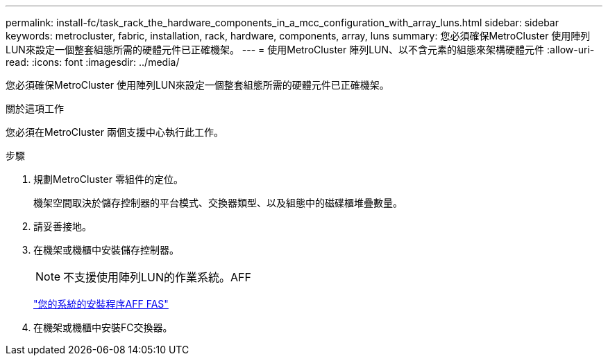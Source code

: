 ---
permalink: install-fc/task_rack_the_hardware_components_in_a_mcc_configuration_with_array_luns.html 
sidebar: sidebar 
keywords: metrocluster, fabric, installation, rack, hardware, components, array, luns 
summary: 您必須確保MetroCluster 使用陣列LUN來設定一個整套組態所需的硬體元件已正確機架。 
---
= 使用MetroCluster 陣列LUN、以不含元素的組態來架構硬體元件
:allow-uri-read: 
:icons: font
:imagesdir: ../media/


[role="lead"]
您必須確保MetroCluster 使用陣列LUN來設定一個整套組態所需的硬體元件已正確機架。

.關於這項工作
您必須在MetroCluster 兩個支援中心執行此工作。

.步驟
. 規劃MetroCluster 零組件的定位。
+
機架空間取決於儲存控制器的平台模式、交換器類型、以及組態中的磁碟櫃堆疊數量。

. 請妥善接地。
. 在機架或機櫃中安裝儲存控制器。
+

NOTE: 不支援使用陣列LUN的作業系統。AFF

+
https://docs.netapp.com/us-en/ontap-systems/["您的系統的安裝程序AFF FAS"]

. 在機架或機櫃中安裝FC交換器。

